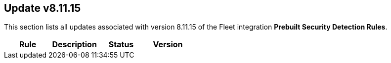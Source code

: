 [[prebuilt-rule-8-11-15-prebuilt-rules-8-11-15-summary]]
[role="xpack"]
== Update v8.11.15

This section lists all updates associated with version 8.11.15 of the Fleet integration *Prebuilt Security Detection Rules*.


[width="100%",options="header"]
|==============================================
|Rule |Description |Status |Version

|==============================================
